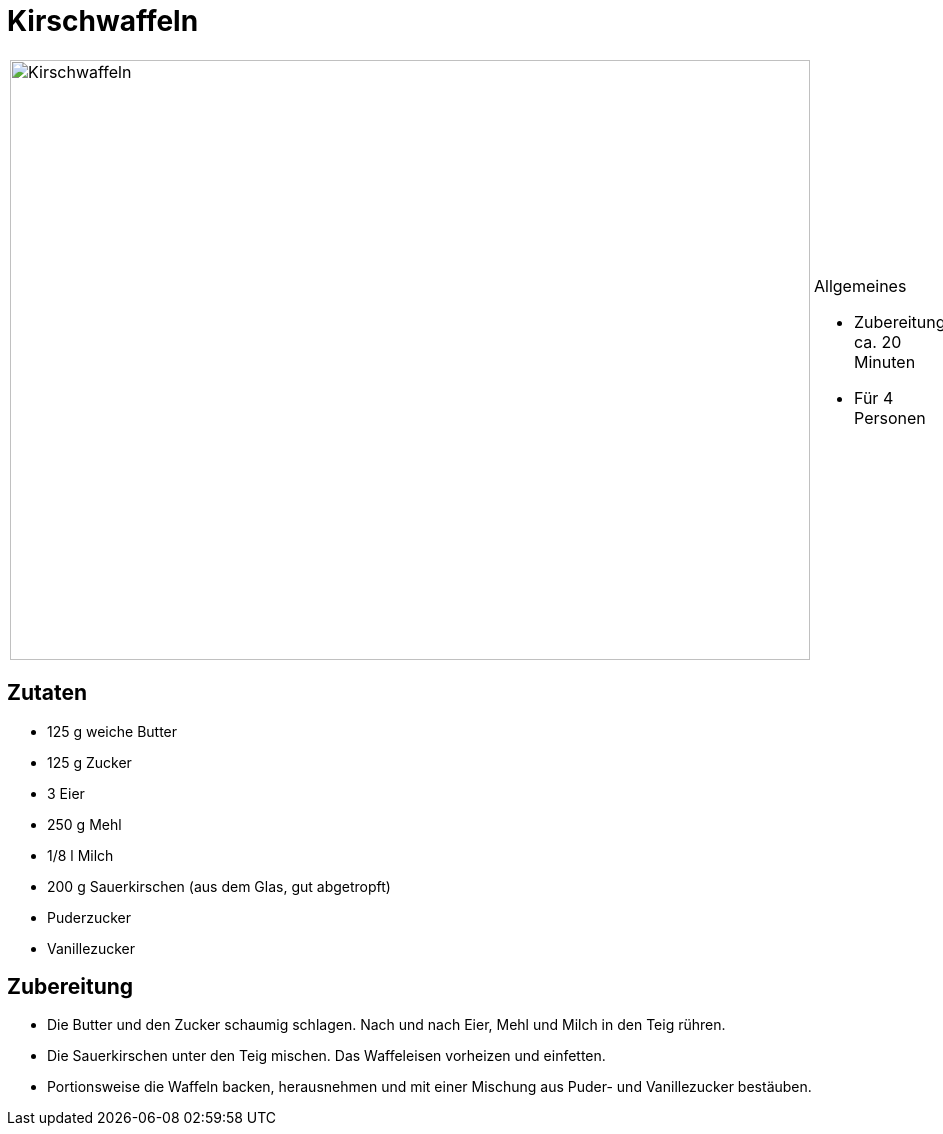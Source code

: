 = Kirschwaffeln

[cols="1,1", frame="none", grid="none"]
|===
a|image::kirschwaffeln.jpg[Kirschwaffeln,width=800,height=600,pdfwidth=80%,align="center"]
a|.Allgemeines
* Zubereitung: ca. 20 Minuten
* Für 4 Personen
|===

== Zutaten

* 125 g weiche Butter
* 125 g Zucker
* 3 Eier
* 250 g Mehl
* 1/8 l Milch
* 200 g Sauerkirschen (aus dem Glas, gut abgetropft)
* Puderzucker
* Vanillezucker

== Zubereitung

- Die Butter und den Zucker schaumig schlagen. Nach und nach Eier, Mehl
und Milch in den Teig rühren.
- Die Sauerkirschen unter den Teig mischen. Das Waffeleisen vorheizen
und einfetten.
- Portionsweise die Waffeln backen, herausnehmen und mit einer Mischung
aus Puder- und Vanillezucker bestäuben.